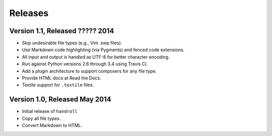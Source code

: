 Releases
========

Version 1.1, Released ????? 2014
--------------------------------

* Skip undesirable file types (e.g., Vim .swp files).
* Use Markdown code highlighting (via Pygments) and fenced code extensions.
* All input and output is handled as UTF-8 for better character encoding.
* Run against Python versions 2.6 through 3.4 using Travis CI.
* Add a plugin architecture to support composers for any file type.
* Provide HTML docs at Read the Docs.
* Textile support for ``.textile`` files.

Version 1.0, Released May 2014
------------------------------

* Initial release of ``handroll``
* Copy all file types.
* Convert Markdown to HTML.

